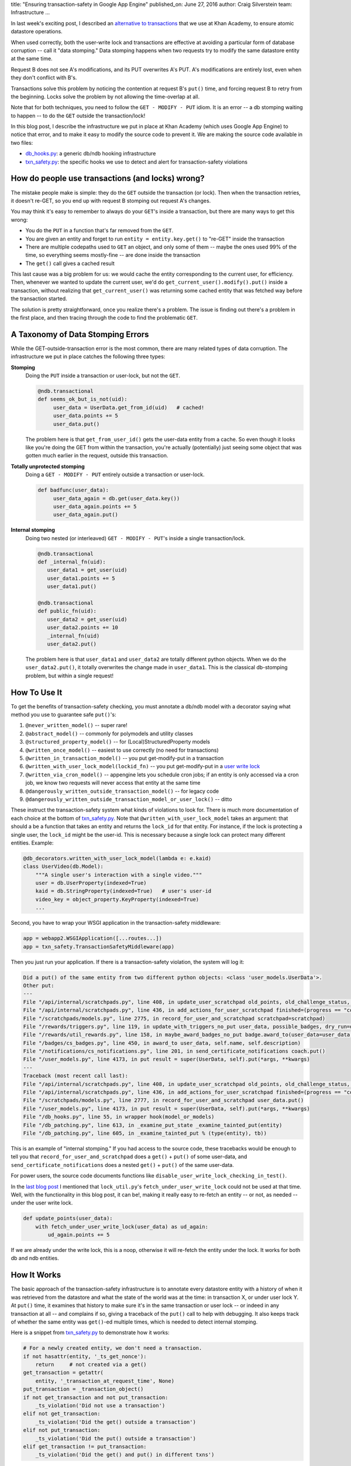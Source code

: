 title: "Ensuring transaction-safety in Google App Engine"
published_on: June 27, 2016
author: Craig Silverstein
team: Infrastructure
...

In last week's exciting post, I described an `alternative to
transactions </posts/user-write-lock.htm>`_ that we use at Khan
Academy, to ensure atomic datastore operations.

When used correctly, both the user-write lock and transactions are
effective at avoiding a particular form of database corruption -- call
it "data stomping."  Data stomping happens when two requests try to
modify the same datastore entity at the same time.

.. image:: /images/txn-timeline.png
  :align: center

Request B does not see A's modifications, and its PUT overwrites A's
PUT.  A's modifications are entirely lost, even when they don't
conflict with B's.

Transactions solve this problem by noticing the contention at request
B's ``put()`` time, and forcing request B to retry from the beginning.
Locks solve the problem by not allowing the time-overlap at all.

Note that for both techniques, you need to follow the ``GET - MODIFY -
PUT`` idiom. It is an error -- a db stomping waiting to happen -- to
do the ``GET`` outside the transaction/lock!

In this blog post, I describe the infrastructure we put in place at
Khan Academy (which uses Google App Engine) to notice that error, and
to make it easy to modify the source code to prevent it.  We are
making the source code available in two files:

- `db_hooks.py </supporting-files/db_hooks.py>`_: a generic
  db/ndb hooking infrastructure
- `txn_safety.py </supporting-files/txn_safety.py>`_: the specific
  hooks we use to detect and alert for transaction-safety violations


How do people use transactions (and locks) wrong?
-------------------------------------------------

The mistake people make is simple: they do the ``GET`` outside the
transaction (or lock).  Then when the transaction retries, it doesn't
re-GET, so you end up with request B stomping out request A's
changes.

You may think it's easy to remember to always do your ``GET``'s inside
a transaction, but there are many ways to get this wrong:

- You do the ``PUT`` in a function that's far removed from the
  ``GET``.
- You are given an entity and forget to run ``entity =
  entity.key.get()`` to "re-GET" inside the transaction
- There are multiple codepaths used to ``GET`` an object, and only
  some of them -- maybe the ones used 99% of the time, so everything
  seems mostly-fine -- are done inside the transaction
- The ``get()`` call gives a cached result

This last cause was a big problem for us: we would cache the entity
corresponding to the current user, for efficiency.  Then, whenever we
wanted to update the current user, we'd do
``get_current_user().modify().put()`` inside a transaction, without
realizing that ``get_current_user()`` was returning some cached entity
that was fetched way before the transaction started.

The solution is pretty straightforward, once you realize there's a
problem.  The issue is finding out there's a problem in the first
place, and then tracing through the code to find the problematic
``GET``.

A Taxonomy of Data Stomping Errors
----------------------------------

While the GET-outside-transaction error is the most common, there are
many related types of data corruption.  The infrastructure we put in
place catches the following three types:

**Stomping**
    Doing the ``PUT`` inside a transaction or user-lock, but not the ``GET``.

    .. code:: python

        @ndb.transactional
        def seems_ok_but_is_not(uid):
             user_data = UserData.get_from_id(uid)   # cached!
             user_data.points += 5
             user_data.put()
        
    The problem here is that ``get_from_user_id()`` gets the user-data
    entity from a cache.  So even though it looks like you're doing the
    GET from within the transaction, you're actually (potentially) just
    seeing some object that was gotten much earlier in the request,
    outside this transaction.

**Totally unprotected stomping**
    Doing a ``GET - MODIFY - PUT`` entirely outside a transaction or user-lock.

    .. code:: python

        def badfunc(user_data):
             user_data_again = db.get(user_data.key())
             user_data_again.points += 5
             user_data_again.put()

**Internal stomping**
    Doing two nested (or interleaved) ``GET - MODIFY - PUT``'s inside a
    single transaction/lock.

    .. code:: python

        @ndb.transactional
        def _internal_fn(uid):
           user_data1 = get_user(uid)
           user_data1.points += 5
           user_data1.put()
        
        @ndb.transactional
        def public_fn(uid):
           user_data2 = get_user(uid)
           user_data2.points += 10
           _internal_fn(uid)
           user_data2.put()

    The problem here is that ``user_data1`` and ``user_data2`` are totally
    different python objects.  When we do the ``user_data2.put()``, it
    totally overwrites the change made in ``user_data1``.  This is the
    classical db-stomping problem, but within a single request!

How To Use It
-------------

To get the benefits of transaction-safety checking, you must annotate
a db/ndb model with a decorator saying what method you use to
guarantee safe ``put()``'s:

#. ``@never_written_model()`` -- super rare!
#. ``@abstract_model()`` -- commonly for polymodels and utility classes
#. ``@structured_property_model()`` -- for (Local)StructuredProperty models
#. ``@written_once_model()`` -- easiest to use correctly (no need for
   transactions)
#. ``@written_in_transaction_model()`` -- you put get-modify-put in a
   transaction
#. ``@written_with_user_lock_model(lockid_fn)`` -- you put
   get-modify-put in a `user write lock </posts/user-write-lock.html>`_
#. ``@written_via_cron_model()`` -- appengine lets you schedule
   cron jobs; if an entity is only accessed via a cron job, we know
   two requests will never access that entity at the same time
#. ``@dangerously_written_outside_transaction_model()`` -- for legacy code
#. ``@dangerously_written_outside_transaction_model_or_user_lock()`` -- ditto

These instruct the transaction-safety system what kinds of violations
to look for.  There is much more documentation of each choice at the
bottom of `txn_safety.py </supporting-files/txn_safety.py>`_.  Note that
``@written_with_user_lock_model`` takes an argument: that should a be
a function that takes an entity and returns the ``lock_id`` for that
entity.  For instance, if the lock is protecting a single user, the
``lock_id`` might be the user-id.  This is necessary because a single
lock can protect many different entities.  Example:

.. code:: python

    @db_decorators.written_with_user_lock_model(lambda e: e.kaid)
    class UserVideo(db.Model):
        """A single user's interaction with a single video."""
        user = db.UserProperty(indexed=True)
        kaid = db.StringProperty(indexed=True)   # user's user-id
        video_key = object_property.KeyProperty(indexed=True)
        ...

Second, you have to wrap your WSGI application in the
transaction-safety middleware:

.. code:: python

    app = webapp2.WSGIApplication([...routes...])
    app = txn_safety.TransactionSafetyMiddleware(app)

Then you just run your application.  If there is a transaction-safety
violation, the system will log it:

.. code::

    Did a put() of the same entity from two different python objects: <class 'user_models.UserData'>.
    Other put:
    --- 
    File "/api/internal/scratchpads.py", line 408, in update_user_scratchpad old_points, old_challenge_status, client_dt, time_taken) 
    File "/api/internal/scratchpads.py", line 436, in add_actions_for_user_scratchpad finished=(progress == "complete")) 
    File "/scratchpads/models.py", line 2775, in record_for_user_and_scratchpad scratchpad=scratchpad) 
    File "/rewards/triggers.py", line 119, in update_with_triggers_no_put user_data, possible_badges, dry_run=dry_run, **kwargs) 
    File "/rewards/util_rewards.py", line 158, in maybe_award_badges_no_put badge.award_to(user_data=user_data, **kwargs) 
    File "/badges/cs_badges.py", line 450, in award_to user_data, self.name, self.description) 
    File "/notifications/cs_notifications.py", line 201, in send_certificate_notifications coach.put() 
    File "/user_models.py", line 4173, in put result = super(UserData, self).put(*args, **kwargs)
    ---
    Traceback (most recent call last): 
    File "/api/internal/scratchpads.py", line 408, in update_user_scratchpad old_points, old_challenge_status, client_dt, time_taken) 
    File "/api/internal/scratchpads.py", line 436, in add_actions_for_user_scratchpad finished=(progress == "complete")) 
    File "/scratchpads/models.py", line 2777, in record_for_user_and_scratchpad user_data.put() 
    File "/user_models.py", line 4173, in put result = super(UserData, self).put(*args, **kwargs) 
    File "/db_hooks.py", line 55, in wrapper hook(model_or_models) 
    File "/db_patching.py", line 613, in _examine_put_state _examine_tainted_put(entity) 
    File "/db_patching.py", line 605, in _examine_tainted_put % (type(entity), tb)) 

This is an example of "internal stomping."  If you had access to the
source code, these tracebacks would be enough to tell you that
``record_for_user_and_scratchpad`` does a ``get()`` + ``put()`` of
some user-data, and ``send_certificate_notifications`` does a nested
``get()`` + ``put()`` of the same user-data.

For power users, the source code documents functions like
``disable_user_write_lock_checking_in_test()``.

In the `last blog post </posts/user-write-lock.html>`_ I mentioned
that ``lock_util.py``'s ``fetch_under_user_write_lock`` could not be
used at that time.  Well, with the functionality in this blog post, it
can be!, making it really easy to re-fetch an entity -- or not, as
needed -- under the user write lock.

.. code:: python

   def update_points(user_data):
       with fetch_under_user_write_lock(user_data) as ud_again:
           ud_again.points += 5

If we are already under the write lock, this is a noop, otherwise it
will re-fetch the entity under the lock.  It works for both db and ndb
entities.


How It Works
------------

The basic approach of the transaction-safety infrastructure is to
annotate every datastore entity with a history of when it was
retrieved from the datastore and what the state of the world was at
the time: in transaction X, or under user lock Y.  At ``put()`` time,
it examines that history to make sure it's in the same transaction or
user lock -- or indeed in any transaction at all -- and complains if
so, giving a traceback of the ``put()`` call to help with debugging.
It also keeps track of whether the same entity was ``get()``-ed
multiple times, which is needed to detect internal stomping.

Here is a snippet from `txn_safety.py
</supporting-files/txn_safety.py>`_ to demonstrate how it works:

.. code:: python

        # For a newly created entity, we don't need a transaction.
        if not hasattr(entity, '_ts_get_nonce'):
            return     # not created via a get()
        get_transaction = getattr(
            entity, '_transaction_at_request_time', None)
        put_transaction = _transaction_object()
        if not get_transaction and not put_transaction:
            _ts_violation('Did not use a transaction')
        elif not get_transaction:
            _ts_violation('Did the get() outside a transaction')
        elif not put_transaction:
            _ts_violation('Did the put() outside a transaction')
        elif get_transaction != put_transaction:
            _ts_violation('Did the get() and put() in different txns')

The bulk of the complexity is actually in `db_hooks.py
</supporting-files/db_hooks.py>`_: the code for adding get-hooks and
put-hooks in App Engine db and ndb models.  While there is a `built-in
hook system for ndb
<https://cloud.google.com/appengine/docs/python/ndb/modelclass#hooks>`_,
it is not adequate for our purposes because it only hooks `get()`
calls, not queries.  And the older db library has no hooks at all.
``db_hooks.py`` provides a uniform interface for hooking all functions
that get or return entities in both db libraries.


Appendix: Non-Data Stomping Errors
----------------------------------

Data stomping is not the only problems you can run into with db data.
Here are 4 cases our infrastructure does not detect.

**Stale reads**
    ``GET`` + ``GET - MODIFY - PUT`` + ``<use first GET>``

    .. code:: python

        @ndb.transactional
        def goodfunc(user_data):
           user_data_again = user_data.key.get()
           user_data_again.points += 5
           user_data_again.put()
        
        def oopsfunc(user_data):
           if should_assign_points:
               goodfunc(user_data)
           if user_data.points > 100:   # stale read!
               ...

    The problem here is that ``goodfunc()`` updates ``user_data_again``,
    but leaves ``user_data`` untouched.  So the ``user_data.points`` read
    will never see the 5 points you just awarded!

**Consistency**
    Two ``PUT``'s that should be in a transaction together.

    This (not db data stomping) is the traditional motivation for using
    transactions.  If you are modifying both a coach and student to teach
    each about the other, that should happen inside a transaction.  We do
    nothing to check that you do.

**Overwrites**
    Two new-entity ``PUT``'s with the same key at the same time.

    If request A does ``MyModel(key='foo', value=1).put()`` and request B
    does ``MyModel(key='foo', value=2).put()``, only one will win and the
    other will be thrown away.

    App Engine provides ``get_or_insert()``, which you can use in lieu of
    ``put()`` in situations where that is a concern.  Note that this is
    only an issue if you explicitly specify a ``key`` param.
    Otherwise, unique keys are assigned automatically, and it's
    impossible for two new-entity ``put()``'s to conflict.

**Races**
    You want A's ``GET - MODIFY - PUT`` to happen before B's, but B goes
    before A.

    API X is a call that gives a user some points.  API Y is a call that
    sees if a user has enough points for a particular badge, and awards it
    if so.  You want to make sure, in your request, that API X is called
    before API Y.  But while our code guarantees those two API's won't
    update the user-data at the same time, nothing guarantees one request
    will run first.  You have to do that ordering constraint in your own
    code.
